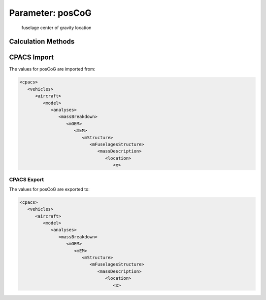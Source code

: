 .. _fuselage.posCoG:

Parameter: posCoG
^^^^^^^^^^^^^^^^^^^^^^^^^^^^^^^^^^^^^^^^^^^^^^^^^^^^^^^^

    fuselage center of gravity location 
    

Calculation Methods
"""""""""""""""""""""""""""""""""""""""""""""""""""""""
.. automethod:: VAMPzero.Component.Fuselage.CoG.posCoG.posCoG.calc


   :Dependencies: 
   * :ref:`fuselage.lfus`
   * :ref:`engine.xEngine`


   :Sensitivities: 
.. image:: calc.jpg 
   :width: 80% 


CPACS Import
"""""""""""""""""""""""""""""""""""""""""""""""""""""""
The values for posCoG are imported from:

.. code-block:: xml

   <cpacs>
      <vehicles>
         <aircraft>
            <model>
               <analyses>
                  <massBreakdown>
                     <mOEM>
                        <mEM>
                           <mStructure>
                              <mFuselagesStructure>
                                 <massDescription>
                                    <location>
                                       <x>

CPACS Export
-------------------
The values for posCoG are exported to:

.. code-block:: xml

   <cpacs>
      <vehicles>
         <aircraft>
            <model>
               <analyses>
                  <massBreakdown>
                     <mOEM>
                        <mEM>
                           <mStructure>
                              <mFuselagesStructure>
                                 <massDescription>
                                    <location>
                                       <x>


